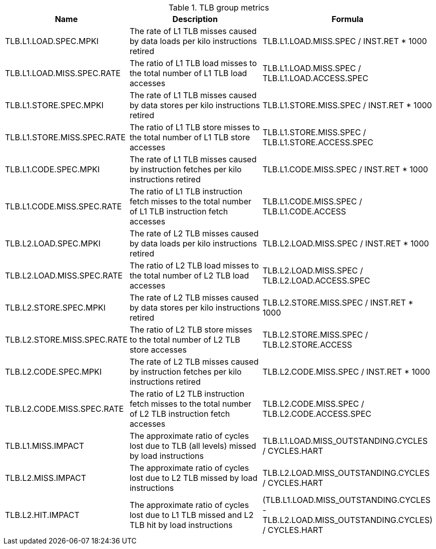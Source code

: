 .TLB group metrics
[width="100%",cols="25%,40%,35%",options="header",]
|===
|Name |Description |Formula
|TLB.L1.LOAD.SPEC.MPKI |The rate of L1 TLB misses caused by data loads per kilo instructions retired |TLB.L1.LOAD.MISS.SPEC / INST.RET * 1000
|TLB.L1.LOAD.MISS.SPEC.RATE |The ratio of L1 TLB load misses to the total number of L1 TLB load accesses |TLB.L1.LOAD.MISS.SPEC / TLB.L1.LOAD.ACCESS.SPEC
|TLB.L1.STORE.SPEC.MPKI |The rate of L1 TLB misses caused by data stores per kilo instructions retired |TLB.L1.STORE.MISS.SPEC / INST.RET * 1000
|TLB.L1.STORE.MISS.SPEC.RATE |The ratio of L1 TLB store misses to the total number of L1 TLB store accesses |TLB.L1.STORE.MISS.SPEC / TLB.L1.STORE.ACCESS.SPEC
|TLB.L1.CODE.SPEC.MPKI |The rate of L1 TLB misses caused by instruction fetches per kilo instructions retired |TLB.L1.CODE.MISS.SPEC / INST.RET * 1000
|TLB.L1.CODE.MISS.SPEC.RATE |The ratio of L1 TLB instruction fetch misses to the total number of L1 TLB instruction fetch accesses |TLB.L1.CODE.MISS.SPEC / TLB.L1.CODE.ACCESS
|TLB.L2.LOAD.SPEC.MPKI |The rate of L2 TLB misses caused by data loads per kilo instructions retired |TLB.L2.LOAD.MISS.SPEC / INST.RET * 1000
|TLB.L2.LOAD.MISS.SPEC.RATE |The ratio of L2 TLB load misses to the total number of L2 TLB load accesses |TLB.L2.LOAD.MISS.SPEC / TLB.L2.LOAD.ACCESS.SPEC
|TLB.L2.STORE.SPEC.MPKI |The rate of L2 TLB misses caused by data stores per kilo instructions retired |TLB.L2.STORE.MISS.SPEC / INST.RET * 1000
|TLB.L2.STORE.MISS.SPEC.RATE |The ratio of L2 TLB store misses to the total number of L2 TLB store accesses |TLB.L2.STORE.MISS.SPEC / TLB.L2.STORE.ACCESS
|TLB.L2.CODE.SPEC.MPKI |The rate of L2 TLB misses caused by instruction fetches per kilo instructions retired |TLB.L2.CODE.MISS.SPEC / INST.RET * 1000
|TLB.L2.CODE.MISS.SPEC.RATE |The ratio of L2 TLB instruction fetch misses to the total number of L2 TLB instruction fetch accesses |TLB.L2.CODE.MISS.SPEC / TLB.L2.CODE.ACCESS.SPEC
|TLB.L1.MISS.IMPACT |The approximate ratio of cycles lost due to TLB (all levels) missed by load instructions |TLB.L1.LOAD.MISS_OUTSTANDING.CYCLES / CYCLES.HART
|TLB.L2.MISS.IMPACT |The approximate ratio of cycles lost due to L2 TLB missed by load instructions |TLB.L2.LOAD.MISS_OUTSTANDING.CYCLES / CYCLES.HART
|TLB.L2.HIT.IMPACT |The approximate ratio of cycles lost due to L1 TLB missed and L2 TLB hit by load instructions |(TLB.L1.LOAD.MISS_OUTSTANDING.CYCLES - TLB.L2.LOAD.MISS_OUTSTANDING.CYCLES) / CYCLES.HART
|===

